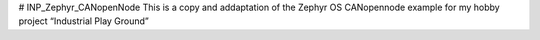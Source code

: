 # INP_Zephyr_CANopenNode
This is a copy and addaptation of the Zephyr OS CANopennode example for my hobby project “Industrial Play Ground”
